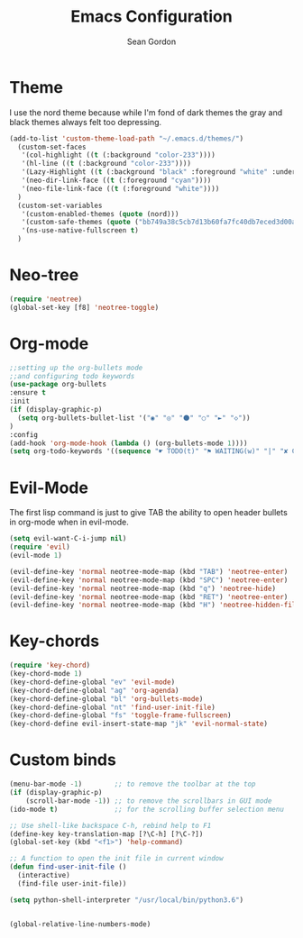 #+TITLE: Emacs Configuration
#+AUTHOR: Sean Gordon
* Theme
I use the nord theme because while I'm fond of dark themes the gray and black themes always felt too depressing.
#+begin_src emacs-lisp
(add-to-list 'custom-theme-load-path "~/.emacs.d/themes/") 
  (custom-set-faces
   '(col-highlight ((t (:background "color-233"))))
   '(hl-line ((t (:background "color-233"))))
   '(Lazy-Highlight ((t (:background "black" :foreground "white" :underline t))))
   '(neo-dir-link-face ((t (:foreground "cyan"))))
   '(neo-file-link-face ((t (:foreground "white"))))
  )
  (custom-set-variables
   '(custom-enabled-themes (quote (nord)))
   '(custom-safe-themes (quote ("bb749a38c5cb7d13b60fa7fc40db7eced3d00aa93654d150b9627cabd2d9b361" "6bcfa702a7ab0fd99aa61b1ae35641c3c936be41d1d1d30af8a4afe0e6ae8a11" default)))
   '(ns-use-native-fullscreen t)
  )
#+end_src
* Neo-tree
#+begin_src emacs-lisp
(require 'neotree)
(global-set-key [f8] 'neotree-toggle)
#+end_src
* Org-mode
#+begin_src emacs-lisp
  ;;setting up the org-bullets mode
  ;;and configuring todo keywords
  (use-package org-bullets
  :ensure t
  :init
  (if (display-graphic-p)
    (setq org-bullets-bullet-list '("◉" "◎" "⚫" "○" "►" "◇"))
  )
  :config
  (add-hook 'org-mode-hook (lambda () (org-bullets-mode 1))))
  (setq org-todo-keywords '((sequence "☛ TODO(t)" "⚑ WAITING(w)" "|" "✘ CANCELED(c)" "✔ DONE(d)")))
#+end_src
* Evil-Mode
The first lisp command is just to give TAB the ability to open header bullets in org-mode when in evil-mode.
#+begin_src emacs-lisp
(setq evil-want-C-i-jump nil)
(require 'evil)
(evil-mode 1)

(evil-define-key 'normal neotree-mode-map (kbd "TAB") 'neotree-enter)
(evil-define-key 'normal neotree-mode-map (kbd "SPC") 'neotree-enter)
(evil-define-key 'normal neotree-mode-map (kbd "q") 'neotree-hide)
(evil-define-key 'normal neotree-mode-map (kbd "RET") 'neotree-enter)
(evil-define-key 'normal neotree-mode-map (kbd "H") 'neotree-hidden-file-toggle)
#+end_src
* Key-chords
#+begin_src emacs-lisp
(require 'key-chord)
(key-chord-mode 1)
(key-chord-define-global "ev" 'evil-mode)
(key-chord-define-global "ag" 'org-agenda)
(key-chord-define-global "bl" 'org-bullets-mode)
(key-chord-define-global "nt" 'find-user-init-file)
(key-chord-define-global "fs" 'toggle-frame-fullscreen)
(key-chord-define evil-insert-state-map "jk" 'evil-normal-state)
#+end_src
* Custom binds
#+begin_src emacs-lisp
  (menu-bar-mode -1)        ;; to remove the toolbar at the top
  (if (display-graphic-p)
      (scroll-bar-mode -1)) ;; to remove the scrollbars in GUI mode
  (ido-mode t)              ;; for the scrolling buffer selection menu

  ;; Use shell-like backspace C-h, rebind help to F1
  (define-key key-translation-map [?\C-h] [?\C-?])
  (global-set-key (kbd "<f1>") 'help-command)

  ;; A function to open the init file in current window
  (defun find-user-init-file ()
    (interactive)
    (find-file user-init-file))

  (setq python-shell-interpreter "/usr/local/bin/python3.6")


  (global-relative-line-numbers-mode)
#+end_src
